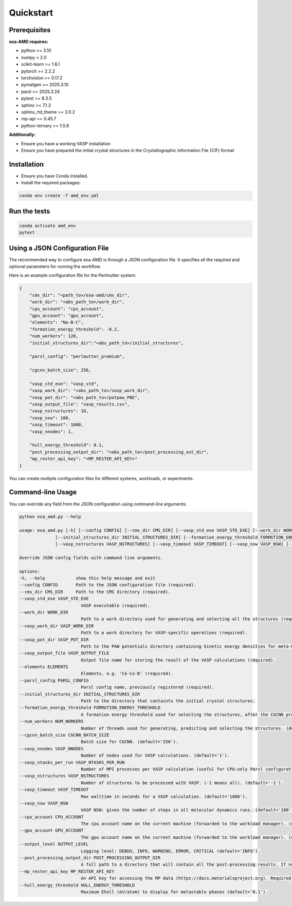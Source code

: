 Quickstart
==========

Prerequisites
-------------
**exa-AMD requires:**

- python >= 3.10
- numpy < 2.0
- scikit-learn >= 1.6.1
- pytorch >= 2.2.2
- torchvision >= 0.17.2
- pymatgen >= 2025.3.10
- parsl >= 2025.3.24
- pytest >= 8.3.5
- sphinx >= 7.1.2
- sphinx_rtd_theme >= 3.0.2
- mp-api >= 0.45.7
- python-ternary >= 1.0.8

**Additionally:**

- Ensure you have a working VASP installation
- Ensure you have prepared the initial crystal structures in the Crystallographic Information File (CIF) format

.. _installation:

Installation
------------
- Ensure you have Conda installed.
- Install the required packages:

.. code-block:: bash

    conda env create -f amd_env.yml


Run the tests
-------------

.. code-block:: bash

    conda activate amd_env
    pytest


Using a JSON Configuration File
-------------------------------

The recommended way to configure exa-AMD is through a JSON configuration file.
It specifies all the required and optional parameters for running the workflow.

Here is an example configuration file for the Perlmutter system:

.. code-block:: json

    {
        "cms_dir": "<path_to>/exa-amd/cms_dir",
        "work_dir": "<abs_path_to>/work_dir",
        "cpu_account": "cpu_account",
        "gpu_account": "gpu_account",
        "elements": "Na-B-C",
        "formation_energy_threshold": -0.2,
        "num_workers": 128,
        "initial_structures_dir":"<abs_path_to>/initial_structures",

        "parsl_config": "perlmutter_premium",

        "cgcnn_batch_size": 256,

        "vasp_std_exe": "vasp_std",
        "vasp_work_dir": "<abs_path_to>/vasp_work_dir",
        "vasp_pot_dir": "<abs_path_to>/potpaw_PBE",
        "vasp_output_file": "vasp_results.csv",
        "vasp_nstructures": 10,
        "vasp_nsw": 100,
        "vasp_timeout": 1800,
        "vasp_nnodes": 1,

        "hull_energy_threshold": 0.1,
        "post_processing_output_dir": "<abs_path_to>/post_processing_out_dir",
        "mp_rester_api_key": "<MP_RESTER_API_KEY>"
    }

You can create multiple configuration files for different systems, workloads, or experiments.

Command-line Usage
------------------

You can override any field from the JSON configuration using command-line arguments:

.. code-block:: bash

    python exa_amd.py --help

    usage: exa_amd.py [-h] [--config CONFIG] [--cms_dir CMS_DIR] [--vasp_std_exe VASP_STD_EXE] [--work_dir WORK_DIR] [--vasp_work_dir VASP_WORK_DIR] [--vasp_pot_dir VASP_POT_DIR] [--vasp_output_file VASP_OUTPUT_FILE] [--elements ELEMENTS] [--parsl_config PARSL_CONFIG]
                  [--initial_structures_dir INITIAL_STRUCTURES_DIR] [--formation_energy_threshold FORMATION_ENERGY_THRESHOLD] [--num_workers NUM_WORKERS] [--cgcnn_batch_size CGCNN_BATCH_SIZE] [--vasp_nnodes VASP_NNODES] [--vasp_ntasks_per_run VASP_NTASKS_PER_RUN]
                  [--vasp_nstructures VASP_NSTRUCTURES] [--vasp_timeout VASP_TIMEOUT] [--vasp_nsw VASP_NSW] [--cpu_account CPU_ACCOUNT] [--gpu_account GPU_ACCOUNT] [--output_level OUTPUT_LEVEL]

    Override JSON config fields with command line arguments.

    options:
    -h, --help            show this help message and exit
    --config CONFIG       Path to the JSON configuration file (required).
    --cms_dir CMS_DIR     Path to the CMS directory (required).
    --vasp_std_exe VASP_STD_EXE
                            VASP executable (required).
    --work_dir WORK_DIR
                            Path to a work directory used for generating and selecting all the structures (required).
    --vasp_work_dir VASP_WORK_DIR
                            Path to a work directory for VASP-specific operations (required).
    --vasp_pot_dir VASP_POT_DIR
                            Path to the PAW potentials directory containing kinetic energy densities for meta-GGA calculations (required).
    --vasp_output_file VASP_OUTPUT_FILE
                            Output file name for storing the result of the VASP calculations (required).
    --elements ELEMENTS
                            Elements, e.g. 'Ce-Co-B' (required).
    --parsl_config PARSL_CONFIG
                            Parsl config name, previously registered (required).
    --initial_structures_dir INITIAL_STRUCTURES_DIR
                            Path to the directory that containts the initial crystal structures.
    --formation_energy_threshold FORMATION_ENERGY_THRESHOLD
                            A formation energy threshold used for selecting the structures, after the CGCNN prediction. (default='-0.2').
    --num_workers NUM_WORKERS
                            Number of threads used for generating, predicting and selecting the structures. (default='128').
    --cgcnn_batch_size CGCNN_BATCH_SIZE
                            Batch size for CGCNN. (default='256').
    --vasp_nnodes VASP_NNODES
                            Number of nodes used for VASP calculations. (default='1').
    --vasp_ntasks_per_run VASP_NTASKS_PER_RUN
                            Number of MPI processes per VASP calculation (useful for CPU-only Parsl configurations). (default='1').
    --vasp_nstructures VASP_NSTRUCTURES
                            Number of structures to be processed with VASP. (-1 means all). (default='-1').
    --vasp_timeout VASP_TIMEOUT
                            Max walltime in seconds for a VASP calculation. (default='1800').
    --vasp_nsw VASP_NSW
                            VASP NSW: gives the number of steps in all molecular dynamics runs. (default='100').
    --cpu_account CPU_ACCOUNT
                            The cpu account name on the current machine (forwarded to the workload manager). (default='').
    --gpu_account GPU_ACCOUNT
                            The gpu account name on the current machine (forwarded to the workload manager). (default='').
    --output_level OUTPUT_LEVEL
                            Logging level: DEBUG, INFO, WARNING, ERROR, CRITICAL (default='INFO').
    --post_processing_output_dir POST_PROCESSING_OUTPUT_DIR
                            A full path to a directory that will contain all the post-processing results. If not set, the post-processing step will be skipped. (default='').
    --mp_rester_api_key MP_RESTER_API_KEY
                            An API key for accessing the MP data (https://docs.materialsproject.org). Required if `post_processing_output_dir` is set. (default='').
    --hull_energy_threshold HULL_ENERGY_THRESHOLD
                            Maximum Ehull (eV/atom) to display for metastable phases (default='0.1').